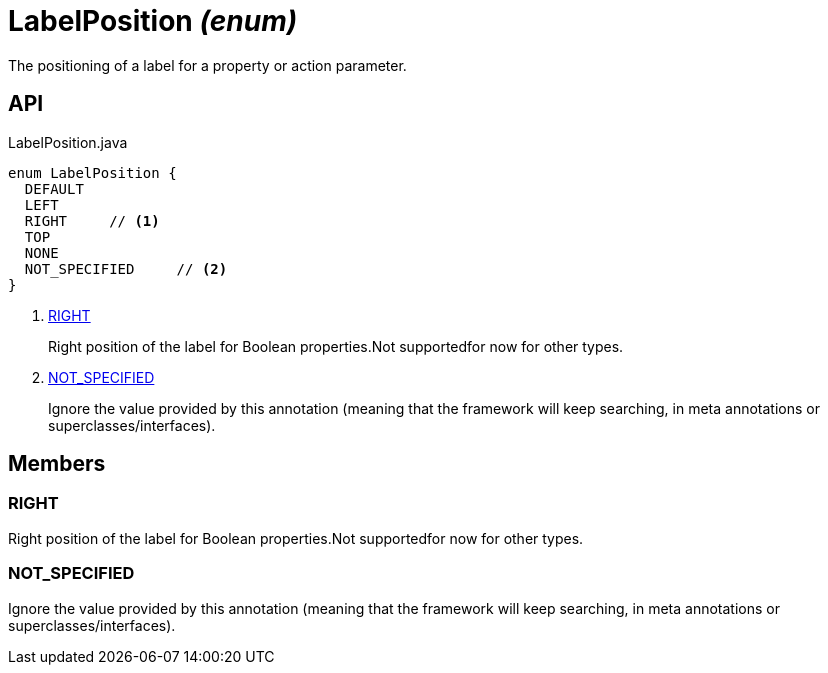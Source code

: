= LabelPosition _(enum)_
:Notice: Licensed to the Apache Software Foundation (ASF) under one or more contributor license agreements. See the NOTICE file distributed with this work for additional information regarding copyright ownership. The ASF licenses this file to you under the Apache License, Version 2.0 (the "License"); you may not use this file except in compliance with the License. You may obtain a copy of the License at. http://www.apache.org/licenses/LICENSE-2.0 . Unless required by applicable law or agreed to in writing, software distributed under the License is distributed on an "AS IS" BASIS, WITHOUT WARRANTIES OR  CONDITIONS OF ANY KIND, either express or implied. See the License for the specific language governing permissions and limitations under the License.

The positioning of a label for a property or action parameter.

== API

[source,java]
.LabelPosition.java
----
enum LabelPosition {
  DEFAULT
  LEFT
  RIGHT     // <.>
  TOP
  NONE
  NOT_SPECIFIED     // <.>
}
----

<.> xref:#RIGHT[RIGHT]
+
--
Right position of the label for Boolean properties.Not supportedfor now for other types.
--
<.> xref:#NOT_SPECIFIED[NOT_SPECIFIED]
+
--
Ignore the value provided by this annotation (meaning that the framework will keep searching, in meta annotations or superclasses/interfaces).
--

== Members

[#RIGHT]
=== RIGHT

Right position of the label for Boolean properties.Not supportedfor now for other types.

[#NOT_SPECIFIED]
=== NOT_SPECIFIED

Ignore the value provided by this annotation (meaning that the framework will keep searching, in meta annotations or superclasses/interfaces).
